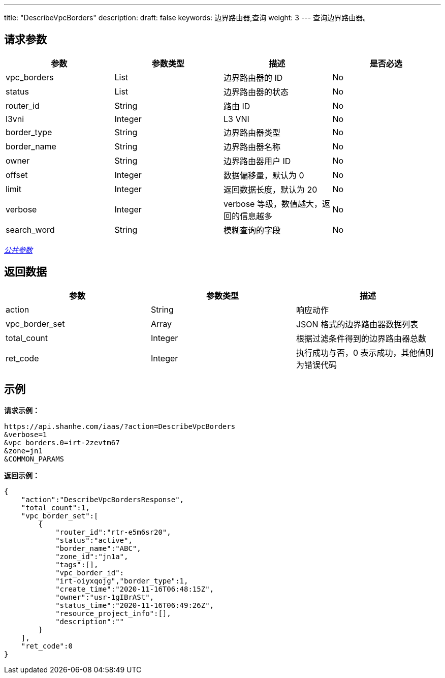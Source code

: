 ---
title: "DescribeVpcBorders"
description: 
draft: false
keywords: 边界路由器,查询
weight: 3
---
查询边界路由器。

== 请求参数

|===
| 参数 | 参数类型 | 描述 | 是否必选

| vpc_borders
| List
| 边界路由器的 ID
| No

| status
| List
| 边界路由器的状态
| No

| router_id
| String
| 路由 ID
| No

| l3vni
| Integer
| L3 VNI
| No

| border_type
| String
| 边界路由器类型
| No

| border_name
| String
| 边界路由器名称
| No

| owner
| String
| 边界路由器用户 ID
| No

| offset
| Integer
| 数据偏移量，默认为 0
| No

| limit
| Integer
| 返回数据长度，默认为 20
| No

| verbose
| Integer
| verbose 等级，数值越大，返回的信息越多
| No

| search_word
| String
| 模糊查询的字段
| No
|===

link:../../get_api/parameters/[_公共参数_]

== 返回数据

|===
| 参数 | 参数类型 | 描述

| action
| String
| 响应动作

| vpc_border_set
| Array
| JSON 格式的边界路由器数据列表

| total_count
| Integer
| 根据过滤条件得到的边界路由器总数

| ret_code
| Integer
| 执行成功与否，0 表示成功，其他值则为错误代码
|===

== 示例

*请求示例：*
[source]
----
https://api.shanhe.com/iaas/?action=DescribeVpcBorders
&verbose=1
&vpc_borders.0=irt-2zevtm67
&zone=jn1
&COMMON_PARAMS
----

*返回示例：*
[source]
----
{
    "action":"DescribeVpcBordersResponse",
    "total_count":1,
    "vpc_border_set":[
        {
            "router_id":"rtr-e5m6sr20",
            "status":"active",
            "border_name":"ABC",
            "zone_id":"jn1a",
            "tags":[],
            "vpc_border_id":
            "irt-oiyxqojg","border_type":1,
            "create_time":"2020-11-16T06:48:15Z",
            "owner":"usr-1gIBrASt",
            "status_time":"2020-11-16T06:49:26Z",
            "resource_project_info":[],
            "description":""
        }
    ],
    "ret_code":0
}
----
